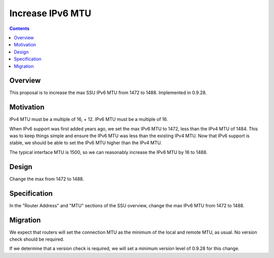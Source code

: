 =================
Increase IPv6 MTU
=================
.. meta::
    :author: zzz
    :created: 2016-08-23
    :thread: http://zzz.i2p/topics/2181
    :lastupdated: 2016-12-02
    :status: Closed
    :target: 0.9.28
    :implementedin: 0.9.28

.. contents::


Overview
========

This proposal is to increase the max SSU IPv6 MTU from 1472 to 1488.
Implemented in 0.9.28.


Motivation
==========

IPv4 MTU must be a multiple of 16, + 12. IPv6 MTU must be a multiple of 16.


When IPv6 support was first added years ago, we set the max IPv6 MTU to 1472, less than the
IPv4 MTU of 1484. This was to keep things simple and ensure the IPv6 MTU was less
than the existing IPv4 MTU. Now that IPv6 support is stable, we should be able to
set the IPv6 MTU higher than the IPv4 MTU.

The typical interface MTU is 1500, so we can reasonably increase the IPv6 MTU by 16 to 1488.


Design
======

Change the max from 1472 to 1488.


Specification
=============

In the "Router Address" and "MTU" sections of the SSU overview,
change the max IPv6 MTU from 1472 to 1488.


Migration
=========

We expect that routers will set the connection MTU as the minimum of the local and remote
MTU, as usual. No version check should be required.

If we determine that a version check is required, we will set a minimum version
level of 0.9.28 for this change.
